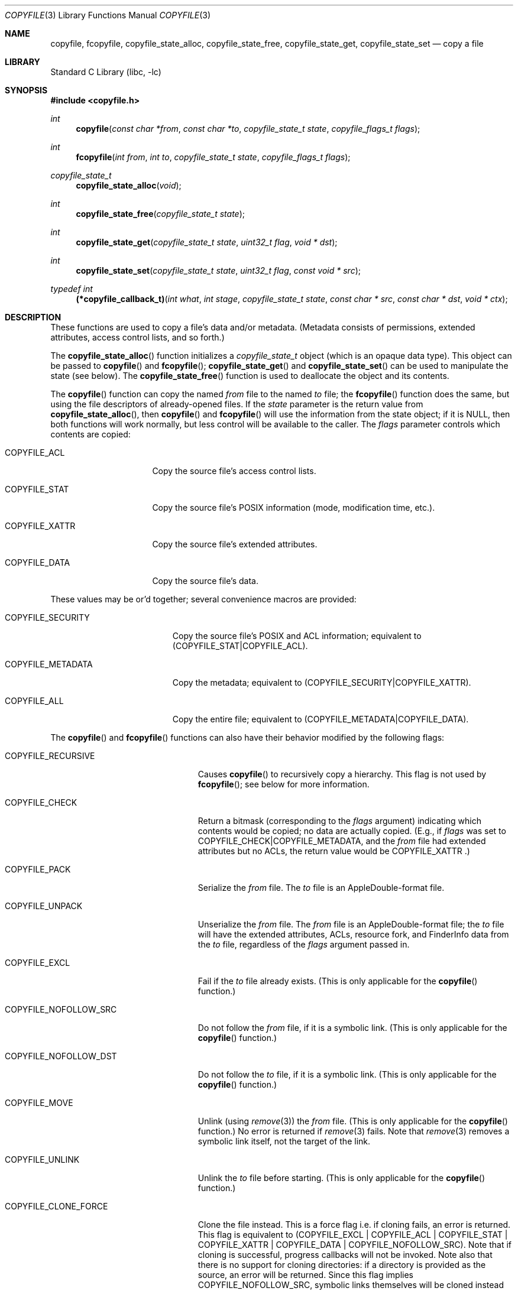 .\"
.\" Copyright (c) 2002 Apple Computer, Inc.  All rights reserved.
.\"
.Dd November 2, 2017
.Dt COPYFILE 3
.Os
.Sh NAME
.Nm copyfile , fcopyfile ,
.Nm copyfile_state_alloc , copyfile_state_free ,
.Nm copyfile_state_get , copyfile_state_set
.Nd copy a file
.Sh LIBRARY
.Lb libc
.Sh SYNOPSIS
.In copyfile.h
.Ft int
.Fn copyfile "const char *from" "const char *to" "copyfile_state_t state" "copyfile_flags_t flags"
.Ft int
.Fn fcopyfile "int from" "int to" "copyfile_state_t state" "copyfile_flags_t flags"
.Ft copyfile_state_t
.Fn copyfile_state_alloc "void"
.Ft int
.Fn copyfile_state_free "copyfile_state_t state"
.Ft int
.Fn copyfile_state_get "copyfile_state_t state" "uint32_t flag" "void * dst"
.Ft int
.Fn copyfile_state_set "copyfile_state_t state" "uint32_t flag" "const void * src"
.Ft typedef int
.Fn (*copyfile_callback_t) "int what" "int stage" "copyfile_state_t state" "const char * src" "const char * dst" "void * ctx"
.Sh DESCRIPTION
These functions are used to copy a file's data and/or metadata.  (Metadata
consists of permissions, extended attributes, access control lists, and so
forth.)
.Pp
The
.Fn copyfile_state_alloc
function initializes a
.Vt copyfile_state_t
object (which is an opaque data type).
This object can be passed to
.Fn copyfile
and
.Fn fcopyfile ;
.Fn copyfile_state_get
and
.Fn copyfile_state_set
can be used to manipulate the state (see below).
The
.Fn copyfile_state_free
function is used to deallocate the object and its contents.
.Pp
The
.Fn copyfile
function can copy the named
.Va from
file to the named
.Va to
file; the
.Fn fcopyfile
function does the same, but using the file descriptors of already-opened
files.
If the
.Va state
parameter is the return value from
.Fn copyfile_state_alloc ,
then
.Fn copyfile
and
.Fn fcopyfile
will use the information from the state object; if it is
.Dv NULL ,
then both functions will work normally, but less control will be available to the caller.
The
.Va flags
parameter controls which contents are copied:
.Bl -tag -width COPYFILE_XATTR
.It Dv COPYFILE_ACL
Copy the source file's access control lists.
.It Dv COPYFILE_STAT
Copy the source file's POSIX information (mode, modification time, etc.).
.It Dv COPYFILE_XATTR
Copy the source file's extended attributes.
.It Dv COPYFILE_DATA
Copy the source file's data.
.El
.Pp
These values may be or'd together; several convenience macros are provided:
.Bl -tag -width COPYFILE_SECURITY
.It Dv COPYFILE_SECURITY
Copy the source file's POSIX and ACL information; equivalent to
.Dv (COPYFILE_STAT|COPYFILE_ACL) .
.It Dv COPYFILE_METADATA
Copy the metadata; equivalent to
.Dv (COPYFILE_SECURITY|COPYFILE_XATTR) .
.It Dv COPYFILE_ALL
Copy the entire file; equivalent to
.Dv (COPYFILE_METADATA|COPYFILE_DATA) .
.El
.Pp
The
.Fn copyfile
and
.Fn fcopyfile
functions can also have their behavior modified by the following flags:
.Bl -tag -width COPYFILE_NOFOLLOW_SRC
.It Dv COPYFILE_RECURSIVE
Causes
.Fn copyfile
to recursively copy a hierarchy.
This flag is not used by
.Fn fcopyfile ;
see below for more information.
.It Dv COPYFILE_CHECK
Return a bitmask (corresponding to the
.Va flags
argument) indicating which contents would be copied; no data are actually
copied.  (E.g., if
.Va flags
was set to
.Dv COPYFILE_CHECK|COPYFILE_METADATA ,
and the
.Va from
file had extended attributes but no ACLs, the return value would be
.Dv COPYFILE_XATTR .)
.It Dv COPYFILE_PACK
Serialize the
.Va from
file.  The
.Va to
file is an AppleDouble-format file.
.It Dv COPYFILE_UNPACK
Unserialize the
.Va from
file.  The
.Va from
file is an AppleDouble-format file; the
.Va to
file will have the extended attributes, ACLs, resource fork, and
FinderInfo data from the
.Va to
file, regardless of the
.Va flags
argument passed in.
.It Dv COPYFILE_EXCL
Fail if the
.Va to
file already exists.  (This is only applicable for the
.Fn copyfile
function.)
.It Dv COPYFILE_NOFOLLOW_SRC
Do not follow the
.Va from
file, if it is a symbolic link.  (This is only applicable for the
.Fn copyfile
function.)
.It Dv COPYFILE_NOFOLLOW_DST
Do not follow the
.Va to
file, if it is a symbolic link.  (This is only applicable for the
.Fn copyfile
function.)
.It Dv COPYFILE_MOVE
Unlink (using 
.Xr remove 3 )
the
.Fa from
file.  (This is only applicable for the
.Fn copyfile
function.)  No error is returned if
.Xr remove 3
fails.  Note that
.Xr remove 3
removes a symbolic link itself, not the
target of the link.
.It Dv COPYFILE_UNLINK
Unlink the
.Va to
file before starting.  (This is only applicable for the
.Fn copyfile
function.)
.It Dv COPYFILE_CLONE_FORCE
Clone the file instead.
This is a force flag i.e. if cloning fails, an error is returned.
This flag is equivalent to (COPYFILE_EXCL | COPYFILE_ACL | COPYFILE_STAT | COPYFILE_XATTR | COPYFILE_DATA
| COPYFILE_NOFOLLOW_SRC).
Note that if cloning is successful, progress callbacks will not be invoked.
Note also that there is no support for cloning directories: if a directory is provided as the source,
an error will be returned. Since this flag implies COPYFILE_NOFOLLOW_SRC, symbolic links themselves will
be cloned instead of their targets.
(This is only applicable for the
.Fn copyfile
function.)
.It Dv COPYFILE_CLONE
Try to clone the file instead.
This is a best try flag i.e. if cloning fails, fallback to copying the file.
This flag is equivalent to (COPYFILE_EXCL | COPYFILE_ACL | COPYFILE_STAT | COPYFILE_XATTR | COPYFILE_DATA
| COPYFILE_NOFOLLOW_SRC).
Note that if cloning is successful, progress callbacks will not be invoked.
Note also that there is no support for cloning directories: if a directory is provided as the source and
COPYFILE_CLONE_FORCE is not passed, this will instead copy the directory. Since this flag implies COPYFILE_NOFOLLOW_SRC,
symbolic links themselves will be cloned instead of their targets. Recursive copying however is
supported, see below for more information.
(This is only applicable for the
.Fn copyfile
function.)
.It Dv COPYFILE_DATA_SPARSE
Copy a file sparsely.
This requires that the source and destination file systems support sparse files with hole sizes
at least as large as their block sizes.
This also requires that the source file is sparse, and for
.Fn fcopyfile
the source file descriptor's offset be a multiple of the minimum hole size.
If COPYFILE_DATA is also specified, this will fall back to a full copy
if sparse copying cannot be performed for any reason; otherwise, an error is returned.
.It Dv COPYFILE_NOFOLLOW
This is a convenience macro, equivalent to
.Dv (COPYFILE_NOFOLLOW_DST | COPYFILE_NOFOLLOW_SRC) .
.It Dv COPYFILE_RUN_IN_PLACE
If the src file has quarantine information, add the QTN_FLAG_DO_NOT_TRANSLOCATE flag to the quarantine information of the dst file. This allows a bundle to run in place instead of being translocated.
.El
.Pp
Copying files into a directory is supported. If
.Va to
is a directory,
.Va from
will be copied into
.Va to
(if
.Va from
is a directory,
copying its contents requires use of the COPYFILE_RECURSIVE parameter,
which is documented below).
.Pp
The
.Fn copyfile_state_get
and
.Fn copyfile_state_set
functions can be used to manipulate the
.Ft copyfile_state_t
object returned by
.Fn copyfile_state_alloc .
In both functions, the
.Va dst
parameter's type depends on the
.Va flag
parameter that is passed in.
.Bl -tag -width COPYFILE_STATE_DST_FILENAME
.It Dv COPYFILE_STATE_SRC_FD
.It Dv COPYFILE_STATE_DST_FD
Get or set the file descriptor associated with the source (or destination)
file.
If this has not been initialized yet, the value will be -2.
The
.Va dst
(for
.Fn copyfile_state_get )
and
.Va src
(for
.Fn copyfile_state_set )
parameters are pointers to
.Vt int .
.It Dv COPYFILE_STATE_SRC_FILENAME
.It Dv COPYFILE_STATE_DST_FILENAME
Get or set the filename associated with the source (or destination)
file.  If it has not been initialized yet, the value will be
.Dv NULL .
For
.Fn copyfile_state_set ,
the
.Va src
parameter is a pointer to a C string
(i.e.,
.Vt char* );
.Fn copyfile_state_set
makes a private copy of this string.
For
.Fn copyfile_state_get
function, the
.Va dst
parameter is a pointer to a pointer to a C string
(i.e.,
.Vt char** );
the returned value is a pointer to the
.Va state 's
copy, and must not be modified or released.
.It Dv COPYFILE_STATE_STATUS_CB
Get or set the callback status function (currently
only used for recursive copies; see below for details).
The
.Va src
parameter is a pointer to a function of type
.Vt copyfile_callback_t
(see above).
.It Dv COPYFILE_STATE_STATUS_CTX
Get or set the context parameter for the status
call-back function (see below for details).
The
.Va src
parameter is a
.Vt void\ * .
.It Dv COPYFILE_STATE_QUARANTINE
Get or set the quarantine information with the source file.
The
.Va src
parameter is a pointer to an opaque
object (type
.Vt void\ *
).
.It Dv COPYFILE_STATE_COPIED
Get the number of data bytes copied so far.
(Only valid for
.Fn copyfile_state_get ;
see below for more details about callbacks.)
If a
.Dv COPYFILE_CLONE
or
.Dv COPYFILE_CLONE_FORCE
operation successfully cloned the requested objects, then this value will be 0.
The
.Va dst
parameter is a pointer to
.Vt off_t
(type
.Vt off_t\ * ).
.It Dv COPYFILE_STATE_XATTRNAME
Get the name of the extended attribute during a callback
for
.Dv COPYFILE_COPY_XATTR
(see below for details).  This field cannot be set,
and may be
.Dv NULL .
.It Dv COPYFILE_STATE_WAS_CLONED
True if a
.Dv COPYFILE_CLONE
or
.Dv COPYFILE_CLONE_FORCE
operation successfully cloned the requested objects.
The
.Va dst
parameter is a pointer to
.Vt bool
(type
.Vt bool\ * ).
.El
.Sh Recursive Copies
When given the
.Dv COPYFILE_RECURSIVE
flag,
.Fn copyfile
(but not
.Fn fcopyfile )
will use the 
.Xr fts 3
functions to recursively descend into the source file-system object.
It then calls
.Fn copyfile
on each of the entries it finds that way.
If a call-back function is given (using
.Fn copyfile_state_set
and
.Dv COPYFILE_STATE_STATUS_CB ),
the call-back function will be called four times for each directory
object, and twice for all other objects.  (Each directory will
be examined twice, once on entry -- before copying each of the
objects contained in the directory -- and once on exit -- after
copying each object contained in the directory, in order to perform
some final cleanup.)
.Pp
The call-back function will have one of the following values
as the first argument, indicating what is being copied:
.Bl -tag -width COPYFILE_RECURSE_DIR_CLEANUP
.It Dv COPYFILE_RECURSE_FILE
The object being copied is a file (or, rather,
something other than a directory).
.It Dv COPYFILE_RECURSE_DIR
The object being copied is a directory, and is being
entered.  (That is, none of the filesystem objects contained
within the directory have been copied yet.)
.It Dv COPYFILE_RECURSE_DIR_CLEANUP
The object being copied is a directory, and all of the
objects contained have been copied.  At this stage, the destination directory
being copied will have any extra permissions that were added to
allow the copying will be removed.
.It Dv COPYFILE_RECURSE_ERROR
There was an error in processing an element of the source hierarchy;
this happens when
.Xr fts 3
returns an error or unknown file type.
(Currently, the second argument to the call-back function will always
be
.Dv COPYFILE_ERR
in this case.)
.El
.Pp
The second argument to the call-back function will indicate
the stage of the copy, and will be one of the following values:
.Bl -tag -width COPYFILE_FINISH
.It Dv COPYFILE_START
Before copying has begun.  The third
parameter will be a newly-created
.Vt copyfile_state_t
object with the call-back function and context pre-loaded.
.It Dv COPYFILE_FINISH
After copying has successfully finished.
.It Dv COPYFILE_ERR
Indicates an error has happened at some stage.  If the
first argument to the call-back function is 
.Dv COPYFILE_RECURSE_ERROR ,
then an error occurred while processing the source hierarchy;
otherwise, it will indicate what type of object was being copied,
and
.Dv errno
will be set to indicate the error.
.El
.Pp
The fourth and fifth
parameters are the source and destination paths that
are to be copied (or have been copied, or failed to copy, depending on
the second argument).
.Pp
The last argument to the call-back function will be the value
set by
.Dv COPYFILE_STATE_STATUS_CTX ,
if any.
.Pp
The call-back function is required to return one of the following
values:
.Bl -tag -width COPYFILE_CONTINUE
.It Dv COPYFILE_CONTINUE
The copy will continue as expected.
.It Dv COPYFILE_SKIP
This object will be skipped, and the next object will
be processed.  (Note that, when entering a directory.
returning
.Dv COPYFILE_SKIP
from the call-back function will prevent the contents
of the directory from being copied.)
.It Dv COPYFILE_QUIT
The entire copy is aborted at this stage.  Any filesystem
objects created up to this point will remain.
.Fn copyfile
will return -1, but
.Dv errno
will be unmodified.
.El
.Pp
The call-back function must always return one of the values listed
above; if not, the results are undefined.
.Pp
The call-back function will be called twice for each object
(and an additional two times for directory cleanup); the first
call will have a
.Ar stage
parameter of
.Dv COPYFILE_START ;
the second time, that value will be either
.Dv COPYFILE_FINISH
or
.Dv COPYFILE_ERR
to indicate a successful completion, or an error during
processing.
In the event of an error, the
.Dv errno
value will be set appropriately.
.Pp
Note that recursive cloning is also supported with the
.Dv COPYFILE_CLONE
flag (but not the
.Dv COPYFILE_CLONE_FORCE
flag). A recursive clone operation invokes
.Fn copyfile
with
.Dv COPYFILE_CLONE
on every entry found in the source file-system object. Because
.Fn copyfile
does not allow the cloning of directories, a recursive clone will
instead copy any directory it finds (while cloning its contents).
As symbolic links may point to directories, they are not followed
during recursive clones even if the source is a symbolic link.
Additionally, because the
.Dv COPYFILE_CLONE
flag implies the
.Dv COPYFILE_EXCL
flag, recursive clones require a nonexistent destination.
.Pp
The
.Dv COPYFILE_PACK ,
.Dv COPYFILE_UNPACK ,
.Dv COPYFILE_MOVE ,
and
.Dv COPYFILE_UNLINK
flags are not used during a recursive copy, and will result
in an error being returned.
.Pp
Note that if the source path ends in a
.Va /
its contents are copied rather than the directory itself (like cp(1)).
The behavior of a recursive copy on a directory hierarchy also depends
on the contents of the destination. If the destination is a directory,
the source directory (or its contents, if the source path ends in a
.Va /
) will be copied into it. If the destination exists but is not a
directory, and the source is a non-empty directory, the copy will fail;
the exact error set depends on the flags provided to
.Fn copyfile
initially.
.Sh Progress Callback
In addition to the recursive callbacks described above,
.Fn copyfile
and
.Fn fcopyfile
will also use a callback to report data (e.g.,
.Dv COPYFILE_DATA )
progress.  If given, the callback will be invoked on each
.Xr write 2
call.  The first argument to the callback function will be
.Dv COPYFILE_COPY_DATA .
The second argument will either be
.Dv COPYFILE_PROGRESS
(indicating that the write was successful), or
.Dv COPYFILE_ERR
(indicating that there was an error of some sort).
.Pp
The amount of data bytes copied so far can be retrieved using
.Fn copyfile_state_get ,
with the
.Dv COPYFILE_STATE_COPIED
requestor (the argument type is a pointer to
.Vt off_t ).
.Pp
When copying extended attributes, the first argument to the
callback function will be
.Dv COPYFILE_COPY_XATTR .
The other arguments will be as described for
.Dv COPYFILE_COPY_DATA ;
the name of the extended attribute being copied may be
retrieved using
.Fn copyfile_state_get
and the parameter
.Dv COPYFILE_STATE_XATTRNAME .
When using
.Dv COPYFILE_PACK ,
the callback may be called with
.Dv COPYFILE_START
for each of the extended attributes first, followed by
.Dv COPYFILE_PROGRESS
before getting and packing the data for each
individual attribute, and then
.Dv COPYFILE_FINISH
when finished with each individual attribute.
(That is,
.Dv COPYFILE_START
may be called for all of the extended attributes, before
the first callback with
.Dv COPYFILE_PROGRESS
is invoked.)  Any attribute skipped by returning
.Dv COPYFILE_SKIP
from the
.Dv COPYFILE_START
callback will not be placed into the packed output file.
.Pp
The return value for the data callback must be one of
.Bl -tag -width COPYFILE_CONTINUE
.It Dv COPYFILE_CONTINUE
The copy will continue as expected.
(In the case of error, it will attempt to write the data again.)
.It Dv COPYFILE_SKIP
The data copy will be aborted, but without error.
.It Dv COPYFILE_QUIT
The data copy will be aborted; in the case of
.Dv COPYFILE_PROGRESS ,
.Dv errno
will be set to
.Dv ECANCELED .
.El
.Pp
While the
.Va src
and
.Va dst
parameters will be passed in, they may be
.Dv NULL
in the case of
.Fn fcopyfile .
.Pp
Note that progress callbacks are not invoked when a clone is requested
(e.g.
.Dv COPYFILE_CLONE )
unless the clone cannot be performed and a copy is performed instead.
.Sh RETURN VALUES
Except when given the
.Dv COPYFILE_CHECK
flag,
.Fn copyfile
and
.Fn fcopyfile
return less than 0 on error, and 0 on success.
All of the other functions return 0 on success, and less than 0
on error.
.Sh WARNING
Both
.Fn copyfile
and
.Fn fcopyfile
can copy symbolic links; there is a gap between when the source
link is examined and the actual copy is started, and this can
be a potential security risk, especially if the process has
elevated privileges.
.Pp
When performing a recursive copy, if the source hierarchy
changes while the copy is occurring, the results are undefined.
.Pp
.Fn fcopyfile
does not reset the seek position for either source or destination.
This can result in the destination file being a different size
than the source file.
.Sh ERRORS
.Fn copyfile
and
.Fn fcopyfile
will fail if:
.Bl -tag -width Er
.It Bq Er EINVAL
An invalid flag was passed in with
.Dv COPYFILE_RECURSIVE .
.It Bq Er EINVAL
The
.Va from
or
.Va to
parameter to
.Fn copyfile
was a
.Dv NULL
pointer.
.It Bq Er EINVAL
The
.Va from
or
.Va to
parameter to
.Fn fcopyfile
was a negative number.
.It Bq Er ENOMEM
A memory allocation failed.
.It Bq Er ENOTSUP
The source file was not a directory, symbolic link, or regular file.
.It Bq Er ENOTSUP
COPYFILE_CLONE_FORCE was specified and file cloning is not supported.
.It Bq Er ENOTSUP
COPYFILE_DATA_SPARSE was specified, sparse copying is not supported,
and COPYFILE_DATA was not specified.
.It Bq Er ECANCELED
The copy was cancelled by callback.
.It Bq Er EEXIST
The
.Va to
parameter to
.Fn copyfile
already existed and was passed in with
.Dv COPYFILE_EXCL .
.It Bq Er ENOENT
The
.Va from
parameter to
.Fn copyfile
did not exist.
.It Bq Er EACCES
Search permission is denied for a component of the path prefix for
the
.Va from
or
.Va to
parameters.
.It Bq Er EACCES
Write permission is denied for a component of the path prefix for the
.Va to
parameter.
.El
.Pp
In addition, both functions may set
.Dv errno
via an underlying library or system call.
.Sh EXAMPLES
.Bd -literal -offset indent
/* Initialize a state variable */
copyfile_state_t s;
s = copyfile_state_alloc();
/* Copy the data and extended attributes of one file to another */
copyfile("/tmp/f1", "/tmp/f2", s, COPYFILE_DATA | COPYFILE_XATTR);
/* Convert a file to an AppleDouble file for serialization */
copyfile("/tmp/f2", "/tmp/tmpfile", NULL, COPYFILE_ALL | COPYFILE_PACK);
/* Release the state variable */
copyfile_state_free(s);
/* A more complex way to call copyfile() */
s = copyfile_state_alloc();
copyfile_state_set(s, COPYFILE_STATE_SRC_FILENAME, "/tmp/foo");
/* One of src or dst must be set... rest can come from the state */
copyfile(NULL, "/tmp/bar", s, COPYFILE_ALL);
/* Now copy the same source file to another destination file */
copyfile(NULL, "/tmp/car", s, COPYFILE_ALL);
copyfile_state_free(s);
/* Remove extended attributes from a file */
copyfile("/dev/null", "/tmp/bar", NULL, COPYFILE_XATTR);
.Ed
.Sh SEE ALSO
.Xr listxattr 2 ,
.Xr getxattr 2 ,
.Xr setxattr 2 ,
.Xr acl 3
.Sh BUGS
Both
.Fn copyfile
functions lack a way to set the input or output block size.
.Pp
Recursive copies do not honor hard links.
.Sh HISTORY
The
.Fn copyfile
API was introduced in Mac OS X 10.5.
